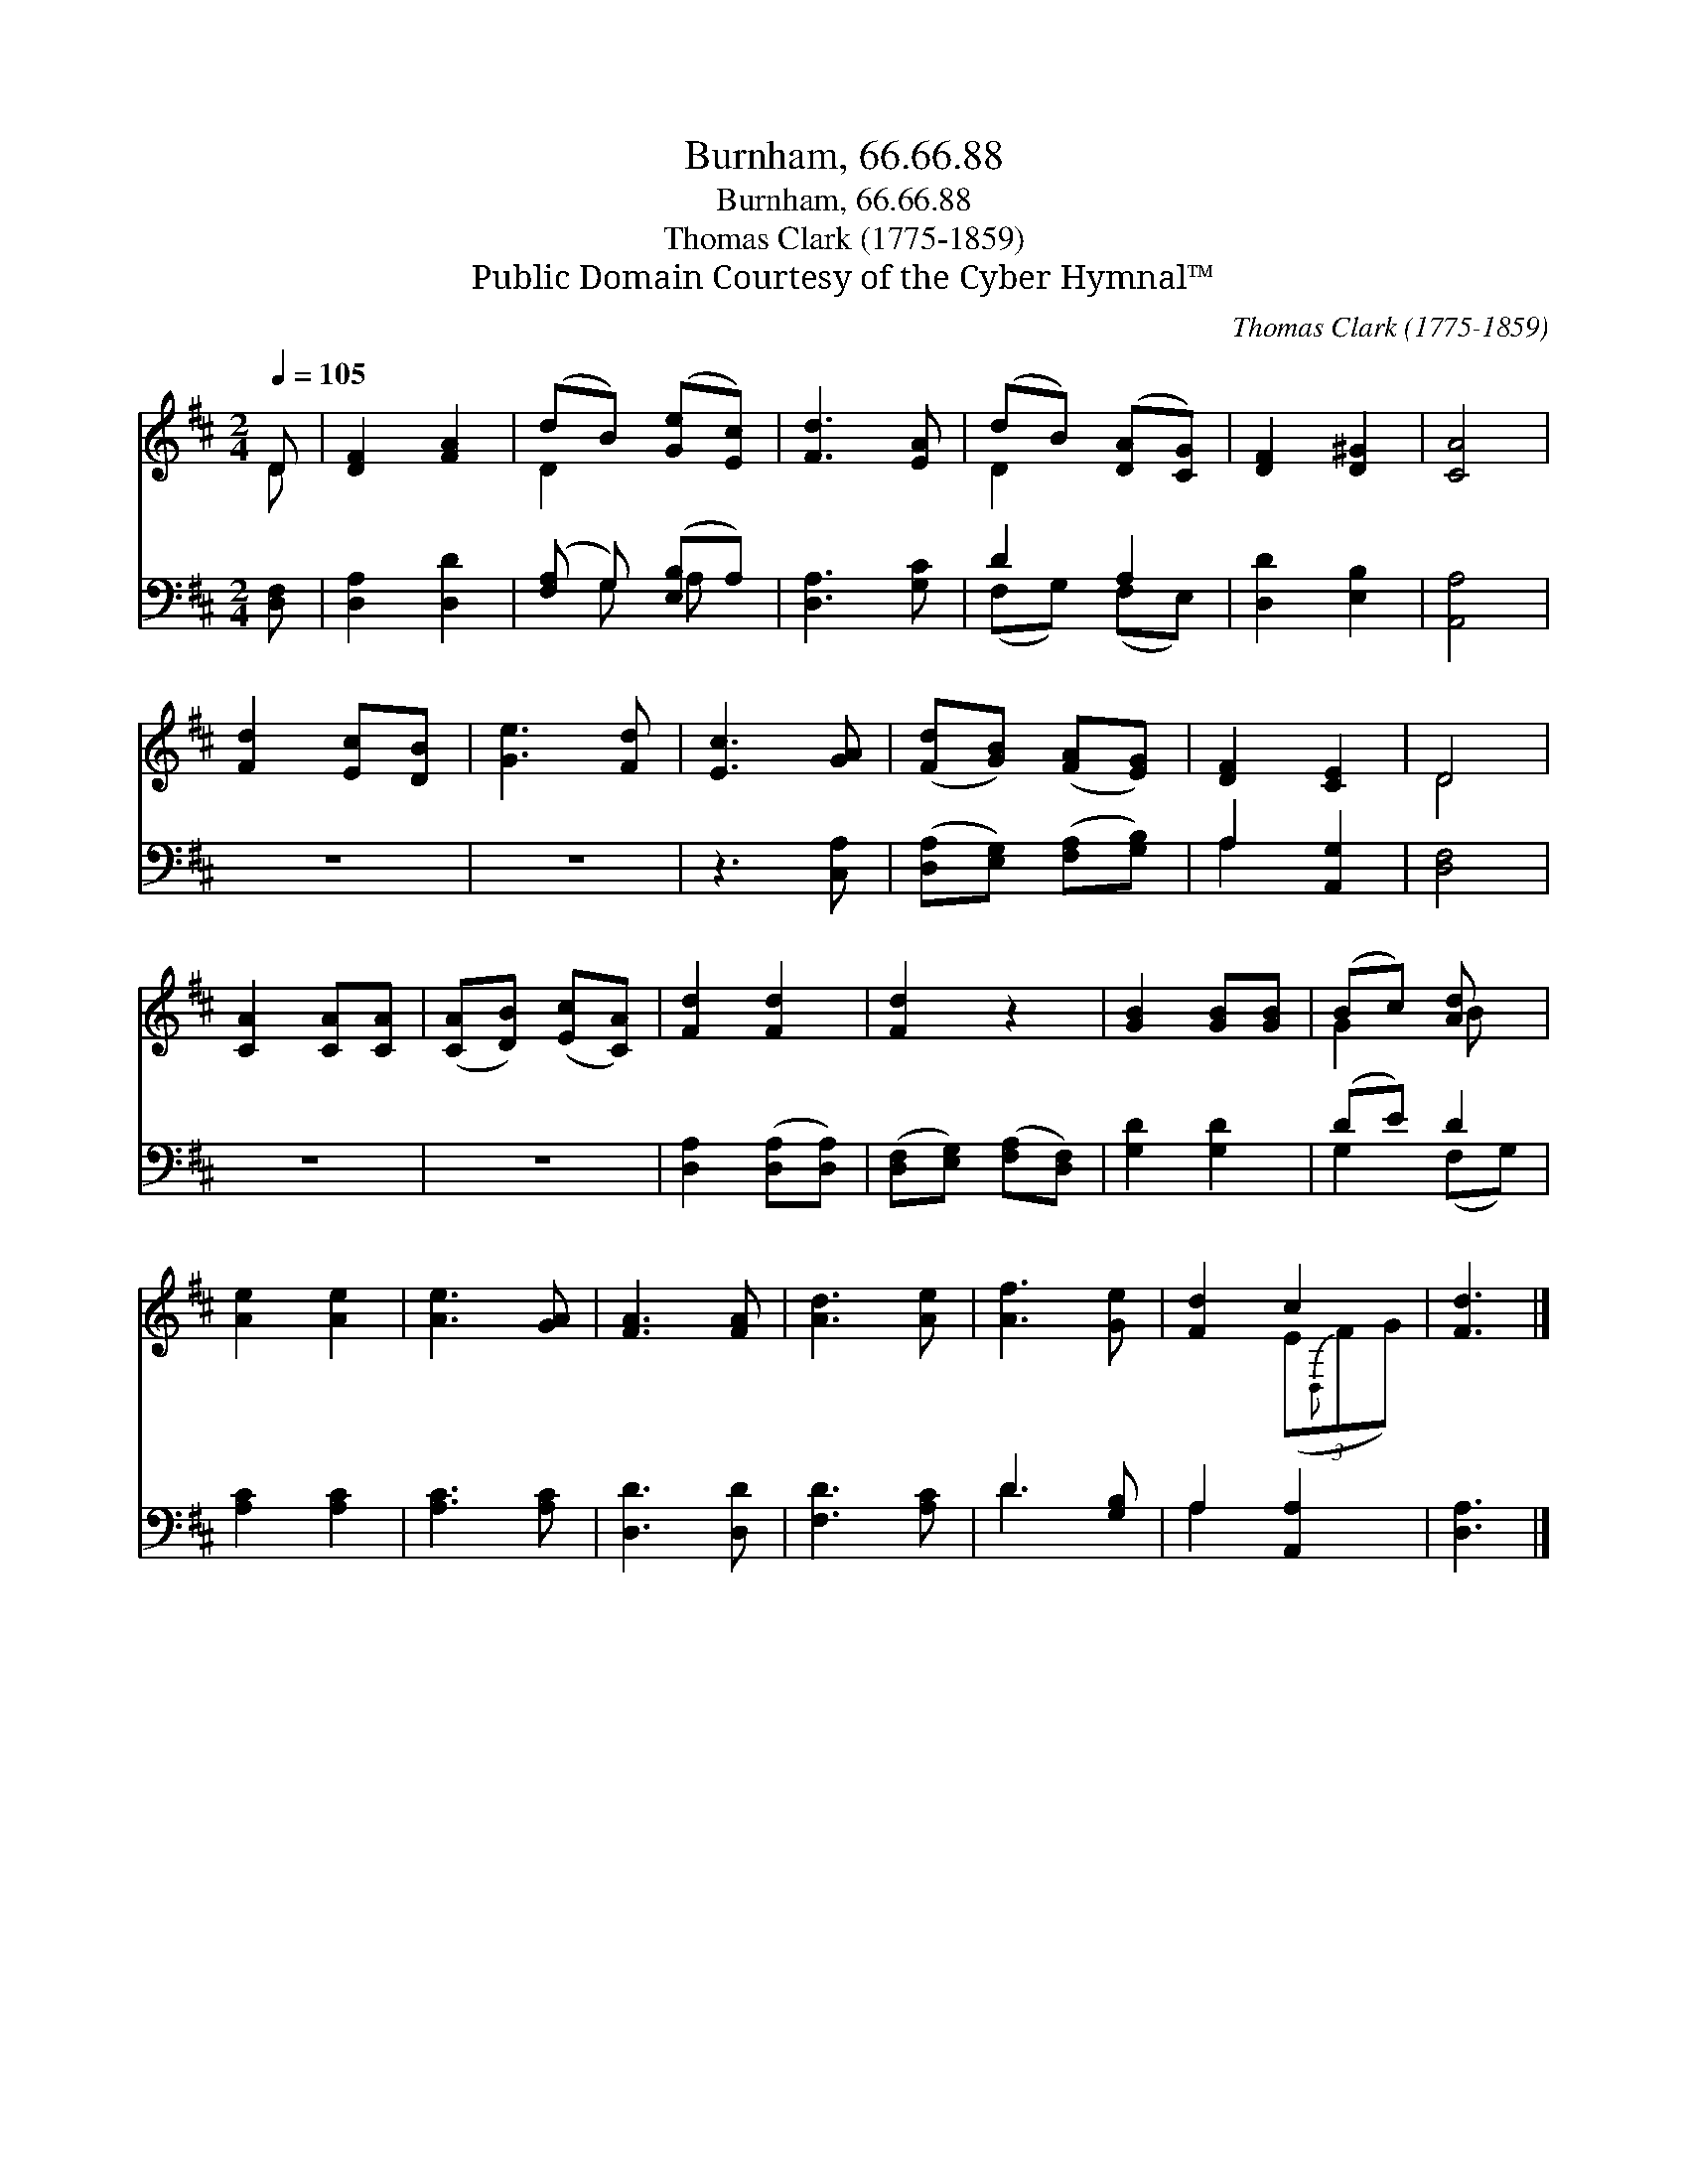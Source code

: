 X:1
T:Burnham, 66.66.88
T:Burnham, 66.66.88
T:Thomas Clark (1775-1859)
T:Public Domain Courtesy of the Cyber Hymnal™
C:Thomas Clark (1775-1859)
Z:Public Domain
Z:Courtesy of the Cyber Hymnal™
%%score ( 1 2 ) ( 3 4 )
L:1/8
Q:1/4=105
M:2/4
K:D
V:1 treble 
V:2 treble 
V:3 bass 
V:4 bass 
V:1
 D | [DF]2 [FA]2 | (dB) ([Ge][Ec]) | [Fd]3 [EA] | (dB) ([DA][CG]) | [DF]2 [D^G]2 | [CA]4 | %7
 [Fd]2 [Ec][DB] | [Ge]3 [Fd] | [Ec]3 [GA] | ([Fd][GB]) ([FA][EG]) | [DF]2 [CE]2 | D4 | %13
 [CA]2 [CA][CA] | ([CA][DB]) ([Ec][CA]) | [Fd]2 [Fd]2 | [Fd]2 z2 | [GB]2 [GB][GB] | (Bc) [Ad] x | %19
 [Ae]2 [Ae]2 | [Ae]3 [GA] | [FA]3 [FA] | [Ad]3 [Ae] | [Af]3 [Ge] | [Fd]2 c2 | [Fd]3 |] %26
V:2
 D | x4 | D2 x2 | x4 | D2 x2 | x4 | x4 | x4 | x4 | x4 | x4 | x4 | D4 | x4 | x4 | x4 | x4 | x4 | %18
 G2 B x | x4 | x4 | x4 | x4 | x4 | x2 (3(E{D,}FG) | x3 |] %26
V:3
 [D,F,] | [D,A,]2 [D,D]2 | ([F,A,] G,) ([E,B,]A,) | [D,A,]3 [G,C] | D2 A,2 | [D,D]2 [E,B,]2 | %6
 [A,,A,]4 | z4 | z4 | z3 [C,A,] | ([D,A,][E,G,]) ([F,A,][G,B,]) | A,2 [A,,G,]2 | [D,F,]4 | z4 | %14
 z4 | [D,A,]2 ([D,A,][D,A,]) | ([D,F,][E,G,]) ([F,A,][D,F,]) | [G,D]2 [G,D]2 | (DE) D2 | %19
 [A,C]2 [A,C]2 | [A,C]3 [A,C] | [D,D]3 [D,D] | [F,D]3 [A,C] | D3 [G,B,] | A,2 [A,,A,]2 | [D,A,]3 |] %26
V:4
 x | x4 | x G, A, x | x4 | (F,G,) (F,E,) | x4 | x4 | x4 | x4 | x4 | x4 | A,2 x2 | x4 | x4 | x4 | %15
 x4 | x4 | x4 | G,2 (F,G,) | x4 | x4 | x4 | x4 | D3 x | A,2 x2 | x3 |] %26

